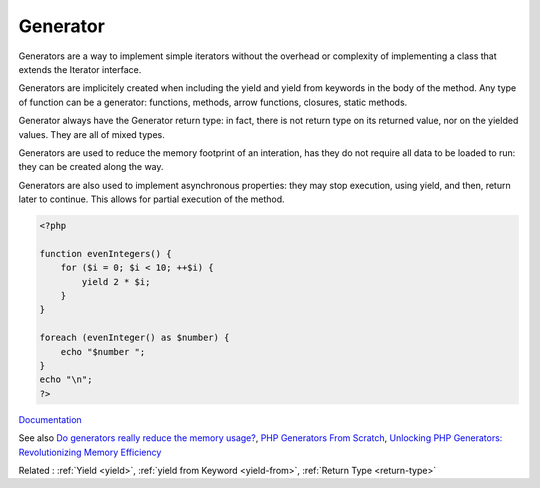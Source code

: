 .. _generator:
.. meta::
	:description:
		Generator: Generators are a way to implement simple iterators without the overhead or complexity of implementing a class that extends the Iterator interface.
	:twitter:card: summary_large_image
	:twitter:site: @exakat
	:twitter:title: Generator
	:twitter:description: Generator: Generators are a way to implement simple iterators without the overhead or complexity of implementing a class that extends the Iterator interface
	:twitter:creator: @exakat
	:og:title: Generator
	:og:type: article
	:og:description: Generators are a way to implement simple iterators without the overhead or complexity of implementing a class that extends the Iterator interface
	:og:url: https://php-dictionary.readthedocs.io/en/latest/dictionary/generator.ini.html
	:og:locale: en


Generator
---------

Generators are a way to implement simple iterators without the overhead or complexity of implementing a class that extends the Iterator interface.

Generators are implicitely created when including the yield and yield from keywords in the body of the method. Any type of function can be a generator: functions, methods, arrow functions, closures, static methods.

Generator always have the \Generator return type: in fact, there is not return type on its returned value, nor on the yielded values. They are all of mixed types.

Generators are used to reduce the memory footprint of an interation, has they do not require all data to be loaded to run: they can be created along the way. 

Generators are also used to implement asynchronous properties: they may stop execution, using yield, and then, return later to continue. This allows for partial execution of the method.



.. code-block:: php
   
   <?php
   
   function evenIntegers() {
       for ($i = 0; $i < 10; ++$i) {
           yield 2 * $i;
       }
   }
   
   foreach (evenInteger() as $number) {
       echo "$number ";
   }
   echo "\n";
   ?>


`Documentation <https://www.php.net/manual/en/language.generators.overview.php>`__

See also `Do generators really reduce the memory usage? <https://phpdelusions.net/articles/generators>`_, `PHP Generators From Scratch <https://alanstorm.com/php-generators-from-scratch/>`_, `Unlocking PHP Generators: Revolutionizing Memory Efficiency <https://itnext.io/unlocking-php-generators-revolutionizing-memory-efficiency-c6b894aacd22>`_

Related : :ref:`Yield <yield>`, :ref:`yield from Keyword <yield-from>`, :ref:`Return Type <return-type>`
